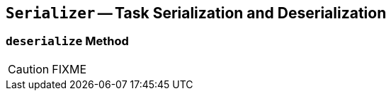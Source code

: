 == [[Serializer]] `Serializer` -- Task Serialization and Deserialization

=== [[deserialize]] `deserialize` Method

CAUTION: FIXME
